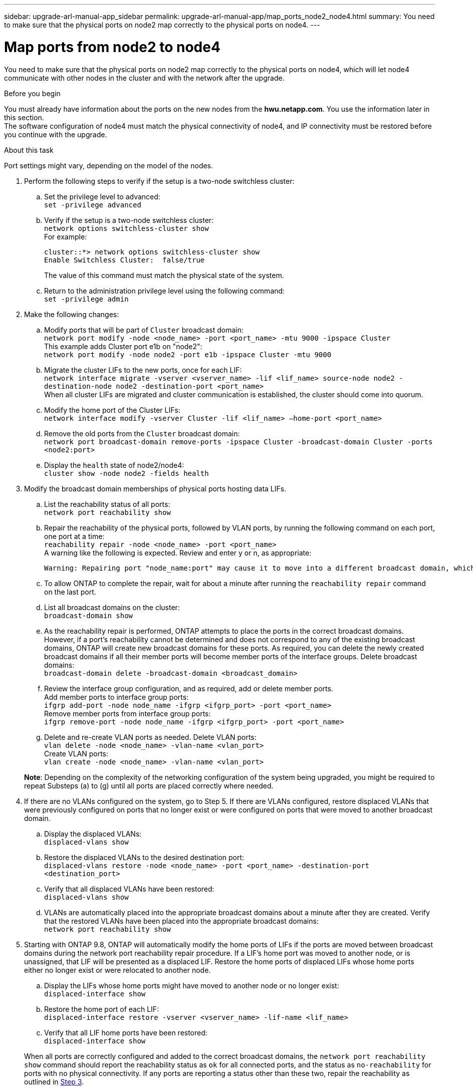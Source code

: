 ---
sidebar: upgrade-arl-manual-app_sidebar
permalink: upgrade-arl-manual-app/map_ports_node2_node4.html
summary: You need to make sure that the physical ports on node2 map correctly to the physical ports on node4.
---

= Map ports from node2 to node4
:hardbreaks:
:nofooter:
:icons: font
:linkattrs:
:imagesdir: ./media/

[.lead]
You need to make sure that the physical ports on node2 map correctly to the physical ports on node4, which will let node4 communicate with other nodes in the cluster and with the network after the upgrade.

.Before you begin

You must already have information about the ports on the new nodes from the *hwu.netapp.com*. You use the information later in this section.
The software configuration of node4 must match the physical connectivity of node4, and IP connectivity must be restored before you continue with the upgrade.

.About this task

Port settings might vary, depending on the model of the nodes.

. Perform the following steps to verify if the setup is a two-node switchless cluster:

.. Set the privilege level to advanced:
`set -privilege advanced`
.. Verify if the setup is a two-node switchless cluster:
`network options switchless-cluster show`
For example:
+
----
cluster::*> network options switchless-cluster show
Enable Switchless Cluster:  false/true
----
The value of this command must match the physical state of the system.
.. Return to the administration privilege level using the following command:
`set -privilege admin`

. Make the following changes:

.. Modify ports that will be part of `Cluster` broadcast domain:
`network port modify -node <node_name> -port <port_name> -mtu 9000 -ipspace Cluster`
This example adds Cluster port e1b on "node2":
`network port modify -node node2 -port e1b -ipspace Cluster -mtu 9000`
.. Migrate the cluster LIFs to the new ports, once for each LIF:
`network interface migrate -vserver <vserver_name> -lif <lif_name> source-node node2 -destination-node node2 -destination-port <port_name>`
When all cluster LIFs are migrated and cluster communication is established, the cluster should come into quorum.
.. Modify the home port of the Cluster LIFs:
`network interface modify -vserver Cluster -lif <lif_name> –home-port <port_name>`
.. Remove the old ports from the `Cluster` broadcast domain:
`network port broadcast-domain remove-ports -ipspace Cluster -broadcast-domain Cluster -ports <node2:port>`
.. Display the `health` state of node2/node4:
`cluster show -node node2 -fields health`

. [[Step3]]Modify the broadcast domain memberships of physical ports hosting data LIFs.

.. List the reachability status of all ports:
`network port reachability show`
.. Repair the reachability of the physical ports, followed by VLAN ports, by running the following command on each port, one port at a time:
`reachability repair -node <node_name> -port <port_name>`
A warning like the following is expected. Review and enter y or n, as appropriate:
+
----
Warning: Repairing port "node_name:port" may cause it to move into a different broadcast domain, which can cause LIFs to be re-homed away from the port. Are you sure you want to continue? {y|n}:
----
.. To allow ONTAP to complete the repair, wait for about a minute after running the `reachability repair` command on the last port.
.. List all broadcast domains on the cluster:
`broadcast-domain show`
.. As the reachability repair is performed, ONTAP attempts to place the ports in the correct broadcast domains. However, if a port’s reachability cannot be determined and does not correspond to any of the existing broadcast domains, ONTAP will create new broadcast domains for these ports. As required, you can delete the newly created broadcast domains if all their member ports will become member ports of the interface groups. Delete broadcast domains:
`broadcast-domain delete -broadcast-domain <broadcast_domain>`
.. Review the interface group configuration, and as required, add or delete member ports.
Add member ports to interface group ports:
`ifgrp add-port -node node_name -ifgrp <ifgrp_port> -port <port_name>`
Remove member ports from interface group ports:
`ifgrp remove-port -node node_name -ifgrp <ifgrp_port> -port <port_name>`
.. Delete and re-create VLAN ports as needed. Delete VLAN ports:
`vlan delete -node <node_name> -vlan-name <vlan_port>`
Create VLAN ports:
`vlan create -node <node_name> -vlan-name <vlan_port>`

+
*Note*: Depending on the complexity of the networking configuration of the system being upgraded, you might be required to repeat Substeps (a) to (g) until all ports are placed correctly where needed.

. If there are no VLANs configured on the system, go to Step 5. If there are VLANs configured, restore displaced VLANs that were previously configured on ports that no longer exist or were configured on ports that were moved to another broadcast domain.

.. Display the displaced VLANs:
`displaced-vlans show`
.. Restore the displaced VLANs to the desired destination port:
`displaced-vlans restore -node <node_name> -port <port_name> -destination-port <destination_port>`
.. Verify that all displaced VLANs have been restored:
`displaced-vlans show`
.. VLANs are automatically placed into the appropriate broadcast domains about a minute after they are created. Verify that the restored VLANs have been placed into the appropriate broadcast domains:
`network port reachability show`

. Starting with ONTAP 9.8, ONTAP will automatically modify the home ports of LIFs if the ports are moved between broadcast domains during the network port reachability repair procedure. If a LIF’s home port was moved to another node, or is unassigned, that LIF will be presented as a displaced LIF. Restore the home ports of displaced LIFs whose home ports either no longer exist or were relocated to another node.

.. Display the LIFs whose home ports might have moved to another node or no longer exist:
`displaced-interface show`
.. Restore the home port of each LIF:
`displaced-interface restore -vserver <vserver_name> -lif-name <lif_name>`
.. Verify that all LIF home ports have been restored:
`displaced-interface show`

+
When all ports are correctly configured and added to the correct broadcast domains, the `network port reachability show` command should report the reachability status as `ok` for all connected ports, and the status as `no-reachability` for ports with no physical connectivity. If any ports are reporting a status other than these two, repair the reachability as outlined in <<Step3,Step 3>>.

. Verify that all LIFs are administratively up on ports belonging to the correct broadcast domains.

.. Check for any LIFs that are administratively down:
`network interface show -vserver <vserver_name> -status-admin down`
.. Check for any LIFs that are operationally down:
`network interface show -vserver <vserver_name> -status-oper down`
.. Modify any LIFs that need to be modified to have a different home port:
`network interface modify -vserver <vserver_name> -lif <lif> -home-port <home_port>`
+
*Note*: For iSCSI LIFs, modification of the home port requires the LIF to be administratively down.
.. Revert LIFs that are not home to their respective home ports:
`network interface revert *`

